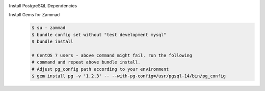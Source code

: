 Install PostgreSQL Dependencies
    .. tabs::

        .. tab:: Ubuntu / Debian

            .. code-block:: sh

                $ apt install libpq-dev

        .. tab:: CentOS

            .. code-block:: sh

                # CentOS 7
                $ yum install postgresql14-libs postgresql14-devel

                # CentOS 8
                $ yum install postgresql-libs postgresql-devel

        .. tab:: OpenSuSE

            .. code-block:: sh

                $ zypper install postgresql-devel

Install Gems for Zammad
    .. code-block:: sh

        $ su - zammad
        $ bundle config set without "test development mysql"
        $ bundle install

        # CentOS 7 users - above command might fail, run the following
        # command and repeat above bundle install.
        # Adjust pg_config path according to your environment
        $ gem install pg -v '1.2.3' -- --with-pg-config=/usr/pgsql-14/bin/pg_config
